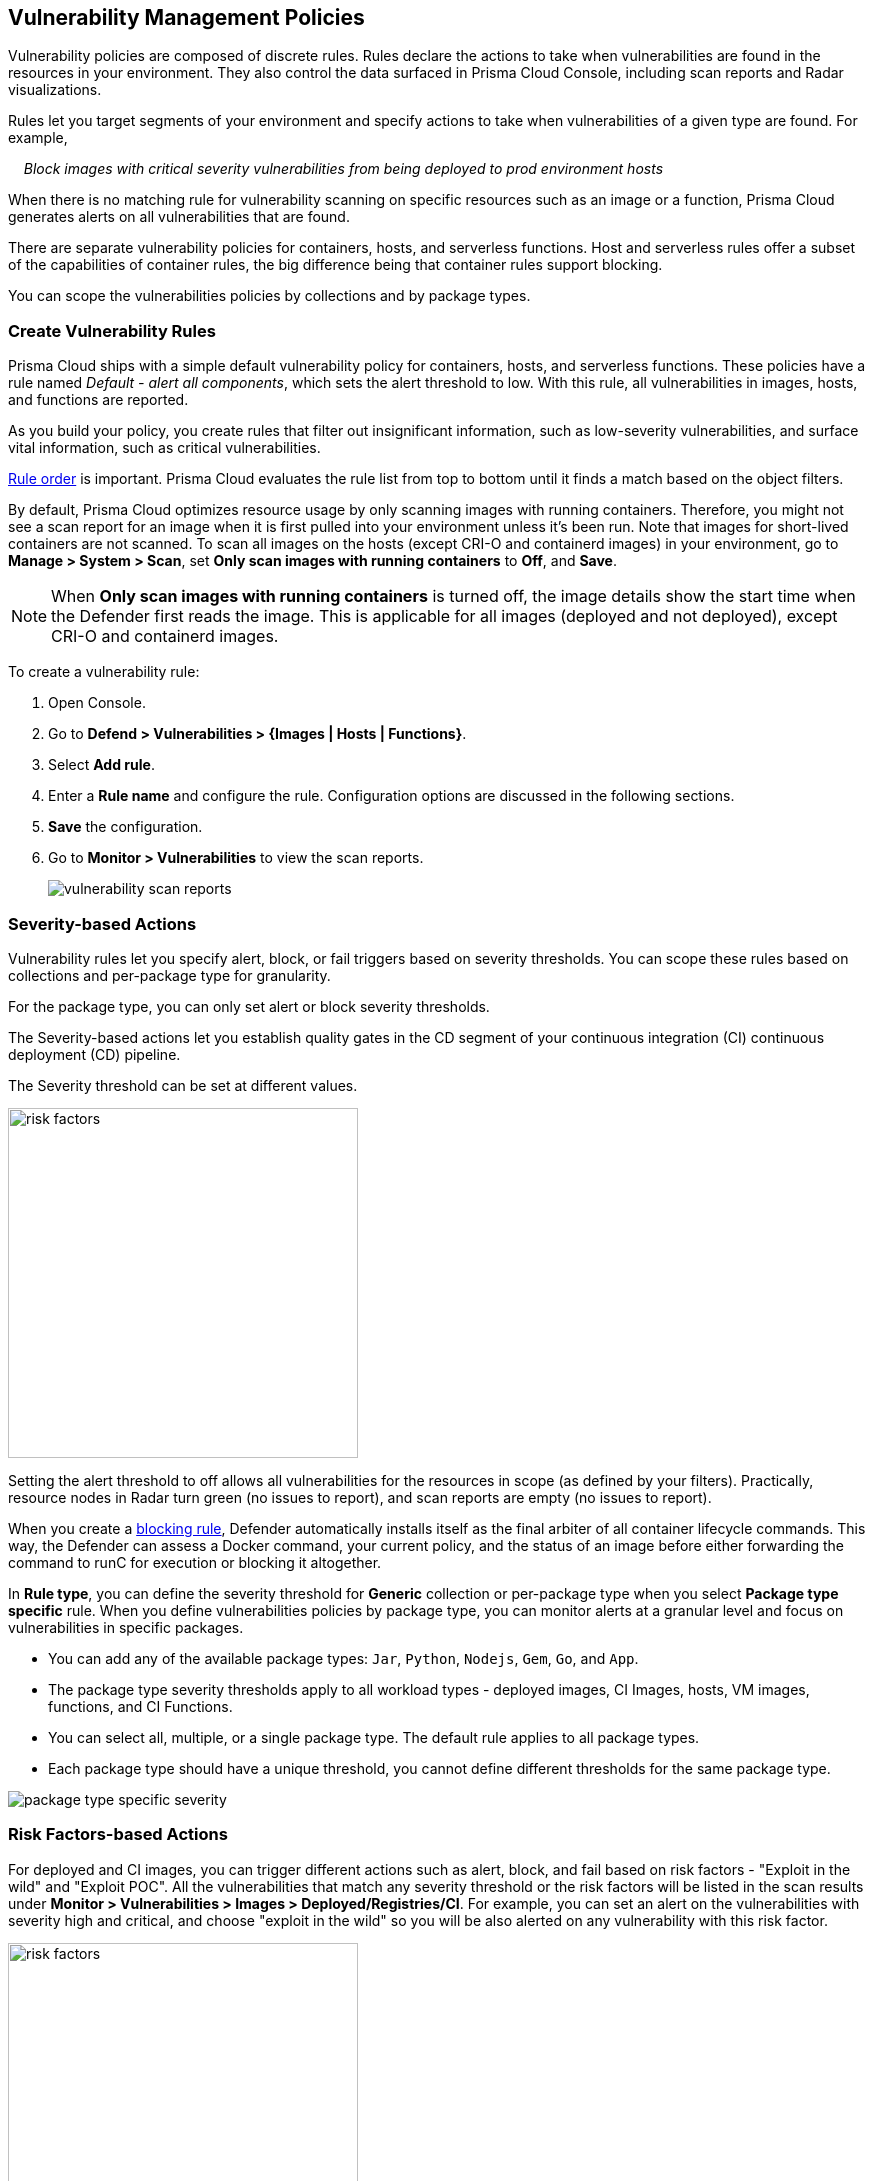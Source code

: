 [#vulnerability-management-policies]
== Vulnerability Management Policies

Vulnerability policies are composed of discrete rules.
Rules declare the actions to take when vulnerabilities are found in the resources in your environment.
They also control the data surfaced in Prisma Cloud Console, including scan reports and Radar visualizations.

Rules let you target segments of your environment and specify actions to take when vulnerabilities of a given type are found.
For example,

{nbsp}{nbsp}{nbsp} _Block images with critical severity vulnerabilities from being deployed to prod environment hosts_

When there is no matching rule for vulnerability scanning on specific resources such as an image or a function, Prisma Cloud generates alerts on all vulnerabilities that are found.

There are separate vulnerability policies for containers, hosts, and serverless functions.
Host and serverless rules offer a subset of the capabilities of container rules, the big difference being that container rules support blocking.

You can scope the vulnerabilities policies by collections and by package types.

[.task]
[#create-vulnerability-rules]
=== Create Vulnerability Rules

Prisma Cloud ships with a simple default vulnerability policy for containers, hosts, and serverless functions.
These policies have a rule named _Default - alert all components_, which sets the alert threshold to low.
With this rule, all vulnerabilities in images, hosts, and functions are reported.

As you build your policy, you create rules that filter out insignificant information, such as low-severity vulnerabilities, and surface vital information, such as critical vulnerabilities.

xref:../configure/rule-ordering-pattern-matching.adoc#rule-order[Rule order] is important.
Prisma Cloud evaluates the rule list from top to bottom until it finds a match based on the object filters.

By default, Prisma Cloud optimizes resource usage by only scanning images with running containers.
Therefore, you might not see a scan report for an image when it is first pulled into your environment unless it's been run. Note that images for short-lived containers are not scanned.
To scan all images on the hosts (except CRI-O and containerd images) in your environment, go to *Manage > System > Scan*, set *Only scan images with running containers* to *Off*, and *Save*.

NOTE: When **Only scan images with running containers** is turned off, the image details show the start time when the Defender first reads the image. This is applicable for all images (deployed and not deployed), except CRI-O and containerd images.

To create a vulnerability rule:

[.procedure]
. Open Console.

. Go to *Defend > Vulnerabilities > {Images | Hosts | Functions}*.

. Select *Add rule*.

. Enter a *Rule name* and configure the rule. Configuration options are discussed in the following sections.

. *Save* the configuration.

. Go to *Monitor > Vulnerabilities* to view the scan reports.
+
image:vulnerability-scan-reports.png[scale=10]

[#severity-based-actions]
=== Severity-based Actions

Vulnerability rules let you specify alert, block, or fail triggers based on severity thresholds.
You can scope these rules based on collections and per-package type for granularity.

For the package type, you can only set alert or block severity thresholds.

The Severity-based actions let you establish quality gates in the CD segment of your continuous integration (CI) continuous deployment (CD) pipeline.

The Severity threshold can be set at different values.

image::risk-factors.png[width=350]

Setting the alert threshold to off allows all vulnerabilities for the resources in scope (as defined by your filters).
Practically, resource nodes in Radar turn green (no issues to report), and scan reports are empty (no issues to report).

When you create a xref:../technology-overviews/defender-architecture.adoc#blocking-rules[blocking rule], Defender automatically installs itself as the final arbiter of all container lifecycle commands.
This way, the Defender can assess a Docker command, your current policy, and the status of an image before either forwarding the command to runC for execution or blocking it altogether.

In *Rule type*, you can define the severity threshold for *Generic* collection or per-package type when you select *Package type specific* rule.
When you define vulnerabilities policies by package type, you can monitor alerts at a granular level and focus on vulnerabilities in specific packages.

* You can add any of the available package types: `Jar`, `Python`, `Nodejs`, `Gem`, `Go`, and `App`.
* The package type severity thresholds apply to all workload types - deployed images, CI Images, hosts, VM images, functions, and CI Functions.
* You can select all, multiple, or a single package type. The default rule applies to all package types.
* Each package type should have a unique threshold, you cannot define different thresholds for the same package type.

image::package-type-specific-severity.png[scale=15]

[#risk-factors-based-actions]
=== Risk Factors-based Actions

For deployed and CI images, you can trigger different actions such as alert, block, and fail based on risk factors - "Exploit in the wild" and "Exploit POC".
All the vulnerabilities that match any severity threshold or the risk factors will be listed in the scan results under *Monitor > Vulnerabilities > Images > Deployed/Registries/CI*.
For example, you can set an alert on the vulnerabilities with severity high and critical, and choose "exploit in the wild" so you will be also alerted on any vulnerability with this risk factor.

image::risk-factors.png[width=350]

Image scan failed due to vulnerability policy violations by severity or by risk factors:

image::vulnerability-blocked-severitiy-risk-factor.png[width=350]

[NOTE]
====
* Each risk factor can be selected once per alert or block notification.
* Setting the alert threshold to off allows all vulnerabilities for the resources in scope (as defined by your filters). Practically, resource nodes in Radar turn green (no issues to report), and scan reports are empty (no issues to report).
====

[#exclude-base-image-vulnerabilities]
=== Exclude Base Image Vulnerabilities

Enable *Exclude base image vulnerabilities* to ignore the vulnerabilities introduced by base images from being displayed on the monitor scan results. To use this feature, you need to first specify the base image under *Monitor > Vulnerabilities > Images > Base images*.

image::exclude-base-image-vulnerabilities.png[width=350]

NOTE: Prisma Cloud does not support base image filtering for the images that are built using kaniko, owing to an issue in kaniko that filters out the vulnerabilities from the whole application.

[#scope]
=== Scope

The scope field lets you target the rule to specific resources in your environment.
The scope of a rule is defined by referencing one or more collections.
By default, the scope is set to *All* collection, which applies the rule globally.
For more information about creating and managing collections, see xref:../configure/collections.adoc[here].

image::vuln_management_rules_filters.png[width=700]

[#vendor-fixes]
=== Vendor Fixes

Rules can be applied conditionally, depending on whether vendor fixes are available.
For example, you could tune your policy to block the deployment of containers with a critical vulnerability only if the vulnerable package has an update that resolves the issue.
Otherwise, the deployment would be allowed to proceed.

Some vulnerabilities have a vendor status of "Will not fix".
This status is applied when vendors don't intend to resolve a vulnerability because it poses no significant risk to your environment.

[#rule-exceptions]
=== Rule Exceptions

You can configure Prisma Cloud to:

* Alert, block, or fail on specific CVEs or tags (deny).
* Ignore specific CVEs or tags (allow).

Under *Advanced settings*, create a list of vulnerabilities and tags and specify how the scanner should handle them.
Leaving the expiration date blank enforces the action until the CVE or tag is removed from the list.
If you set an expiration date, and the current date is later than the expiration date, the scanner ignores the directive.
The CVE or tag remains on the list even if it's expired. It must be manually removed.
Notice that for tag exceptions, in case of a conflict (a vulnerability with two tags or more that have different actions in the rule exceptions) there's no guarantee what action will apply.

image::vuln_management_rules_exceptions.png[width=700]

[#custom-terminal-output]
=== Custom Terminal Output

Prisma Cloud lets you create rules that block access to resources or block the deployment of vulnerable containers.
For example, you might create a rule that blocks the deployment of any image that has critical severity vulnerabilities.
By default, when you try to run a vulnerable image, Prisma Cloud returns a terse response:

  $ docker run -it ubuntu:14.04 sh
  docker: Error response from daemon: [Prisma Cloud] Image operation blocked by policy: (sdf), has 44 vulnerabilities, [low:25 medium:19].

To help the operator better understand how to handle a blocked action, you can enhance Prisma Cloud's default response by:

* Appending a custom message to the default message.
For example, you could tell operators where to go to open a ticket.

* Configuring Prisma Cloud to return an itemized list of compliance issues rather than just a summary.
This way, the operator does not need to contact the security team to determine which issues are preventing deployment.
They are explicitly listed in the response.

When terminal output verbosity is set to *Detailed*, the response looks as follows:

  $ docker run -it ubuntu:14.04 sh
  docker: Error response from daemon: [Prisma Cloud] Image operation blocked by policy: (sdf), has 44 vulnerabilities, [low:25 medium:19].
  Image          ID       CVE             Package   Version             Severity   Status
[#-]
  =====          ==       ===             =======   =======             ========   ======
  ubuntu:14.04   4333f1   CVE-2017-2518   sqlite3   3.8.2-1ubuntu2.1    medium     deferred
  ubuntu:14.04   4333f1   CVE-2017-6512   perl      5.18.2-2ubuntu1.1   medium     needed
  .
  .
  .

[#grace-period]
=== Grace Period

Grace periods temporarily override the blocking action of a rule when new vulnerabilities are found. 
Grace periods give you time to address a vulnerability without compromising the availability of your app.
You can configure a uniform grace period for all severities or provide different settings for each severity.

When grace periods are configured, alerts trigger as normal, notifying you that a vulnerability exists in your environment.
The block action is suppressed for the number of days specified, giving you time to mitigate the vulnerability.

The start time for the grace period is the date the vulnerability was identified by the Intelligence Stream (IS), known as the "fix date". The end time is the fixed date plus the number of days configured for the grace period.
For any feed collected by IS that does not provide a fix date for CVE, Prisma Cloud Compute will determine the fix date as the date when the fix for the CVE was first seen by the Intelligence Stream. Therefore, the calculation for the grace period will now start with the date on which the CVE fix was seen on the Intelligence Stream and not the CVE publish date.

For example, if a CVE was first discovered without a fix, and a fix was released later, the grace period for fixing the CVE would start from the date the fix was published, even though the vendor feed didn't provide us with an explicit fix date.

image::cve-fix-status.png[scale=15]

NOTE: For the feeds that do provide a fix date for the CVEs (such as RHEL), the fix date will always be determined as the fix date provided by the vendor, and the grace period will be calculated using this fix date.

//There will be no change in the fix date for the existing CVEs in the IS, only the fix date for the new CVE fixes starting from Lagrange will change.

The Consoles from older versions will also support the change for CVEs with no fix date provided by the vendor, since the change is done on the Intelligence Stream (IS) side which supports all the Consoles.

The following diagram shows how Prisma Cloud Defender responds to a vulnerability discovered in your environment.
Assume you have a vulnerability rule that blocks the deployment of any image with critical vulnerabilities, and the grace period is 30 days.

image::vuln_management_rules_grace_period.png[scale=15]

* T~1~ -- The image has passed the security gates in your CI pipeline.
It has no critical vulnerabilities, so it's pushed to the registry.
* T~1~ - T~2~ -- The orchestrator runs the image in your cluster.
The image has no critical vulnerabilities, so Defender allows it to run.
* T~2~ -- Prisma Cloud Intelligence Stream acquires new threat data that identifies a critical vulnerability in the image.
The package vendor released a fix as soon as the vulnerability was disclosed.
In the next scan (by default, scans run every 24 hours), Prisma Cloud reports the vulnerability, and raises an alert if alerts are configured in the vulnerability rule.
* T~2~ - T~grace_period~ -- Prisma Cloud temporarily overrides the block rule, while the dev team addresses the vulnerability.
The orchestrator can continue to pull copies of the image into your environment and run it.
* T~grace_period~ -- Grace period expires.
If the vulnerability has not been fixed yet, Prisma Cloud blocks any new deployments of the image from this time forward.

Grace periods are a policy setting that's available for all components that enforce vulnerability policy, namely Defender, twistcli, and the Jenkins plugin.
In order to surface the issue as early as possible in the development lifecycle, you can specify a grace period in the CI pipeline.
For example, this control would let you fail image builds that have critical vulnerabilities that were fixed over 30 days ago.

//image:grace-period-disabled-with-risk-factors.png[width=250]

NOTE: The Grace period is disabled when the vulnerabilities are blocked by risk factors.

[.task]
[#configure-grace-period]
==== Configure Grace Period

You can configure grace periods for block actions (deployed images) and fail builds (CI images).

[.procedure]
. In Console, go to *Defend > Vulnerabilities > Images > Deployed/CI*.

. Select an existing rule or select *Add rule* to create a new rule.

. Enter a *Rule name*, *Notes*, and *Scope*.

. Select the *Rule type* to be *Generic* or *Package type specific*.

. Select the desired Alert/Block/Failure threshold based on Severity/Risk factors.
+
The failure or block threshold must be equal to or greater than the alert threshold.
You must define a failure/block threshold to configure grace period.

.. Configure *Block grace period*:

... Select if you want to define a common grace period for *All severities* or define different grace periods *By severity* (Critical, High, Medium, and Low) type.

... Enter the number of grace period days.
+
Note: In *By severity* grace period you can specify the number of days only for the severities that are configured to be failed or blocked in the severity threshold.
The default value is 0.
+
image::risk-factors.png[width=350]
+
Note: The Grace period is disabled when the vulnerabilites are blocked by risk factors.

[#elapsed-time]
==== Elapsed Time

All scan reports show whether a vulnerability has been fixed (fix status) and when it was fixed (fix date), and the time remaining in the grace period.
Scan reports are available from the:

* Console UI.
* Console UI as a CSV download.
* API (JSON or CSV).
* Jenkins plugin.
* twistcli.

The following example screenshot shows how the status of grace periods is displayed.
Grace periods are either still in force or expired.
For grace periods in force, the number of days remaining in the grace period is displayed.
For grace periods that have expired, the number of days since they expired is displayed.
Scan reports for running images can be retrieved from *Monitor > Vulnerabilities > Images > Deployed*.

image::vuln_management_rules_grace_period_remaining_time.png[width=350]

The following screenshot shows how the data is represented in the CSV scan report:

image::vuln_management_rules_grace_period_csv_scan_report.png[width=800]

[.task]
[#blocking-based-on-vulnerability-severity]
=== Blocking Based on Vulnerability Severity

This example shows you how to create and test a rule that blocks the deployment of images with critical or high-severity vulnerabilities.

[.procedure]
. In Console, go to *Defend > Vulnerabilities > Images > Deployed*.

. Select *Add rule* and configure the rule.

.. Target the rule to a specific image. In *Scope*, for example, select a collection with *Images* *nginx{asterisk}*.

.. Set both *Alert* and *Block* *Severity threshold* to *High*.

. Select *Save*.

. Validate your policy by pulling down the nginx image and running it.

.. SSH to a host protected by Defender.

.. Pull the nginx:1.14 image.

  $ docker pull nginx:1.14

.. Run the nginx image.

  $ docker run -it nginx:1.14 /bin/sh
  docker: Error response from daemon: oci runtime error: [Prisma Cloud] Image operation blocked by policy: my-rule, has 7 vulnerabilities, [high:7].

.. Review the scan report for nginx:1.14.
Go to *Monitor > Vulnerabilities > Images*, and click on the entry for nginx:1.14.
You'll see several high-severity vulnerabilities.
+
By default, Prisma Cloud optimizes resource usage by only scanning images with running containers.
Therefore, you won't see a scan report for nginx until it's run.
+
image::vuln_management_rules_scan_report.png[width=700]

.. Review the audit (alert) for the block action.
Go to *Monitor > Events*, then click on *Docker*.
+
image::vuln_management_rules_block_audit.png[width=700]

[.task]
[#blocking-specific-cves]
=== Blocking Specific CVEs

This example shows you how to create and test a rule that blocks images with a specific CVE.

[.procedure]
. In Console, go to *Defend > Vulnerabilities > Images*.

. Click *Add rule*.

.. Enter a *Rule name, such as *my-rule2*.

.. Click *Advanced settings*.

.. In *Exceptions*, click *Add Exception*.

.. In *CVE*, enter *CVE-2018-8014*.
+
NOTE: You can find specific CVE IDs in the image scan reports.
Go to *Monitor > Vulnerabilities > Images*, select an image, then click *Show details* in each row.

.. In *Effect*, select *Block*.

.. Click *Add*.

.. Click *Save*.

. Try running an image with the CVE that you've explicitly denied.

  $ docker run -it imiell/bad-dockerfile:latest /bin/sh
  docker: Error response from daemon: oci runtime error: [Prisma Cloud] Image operation blocked by policy: my-rule2, has specific CVE CVE-2018-8014


[#ignoring-specific-cves]
=== Ignoring Specific CVEs

Follow the same procedure as above, but set the action to *Ignore* instead of *Block*.
This will allow any CVE ID that you've defined in the rule, and lets you run images containing those CVEs in your environment.
